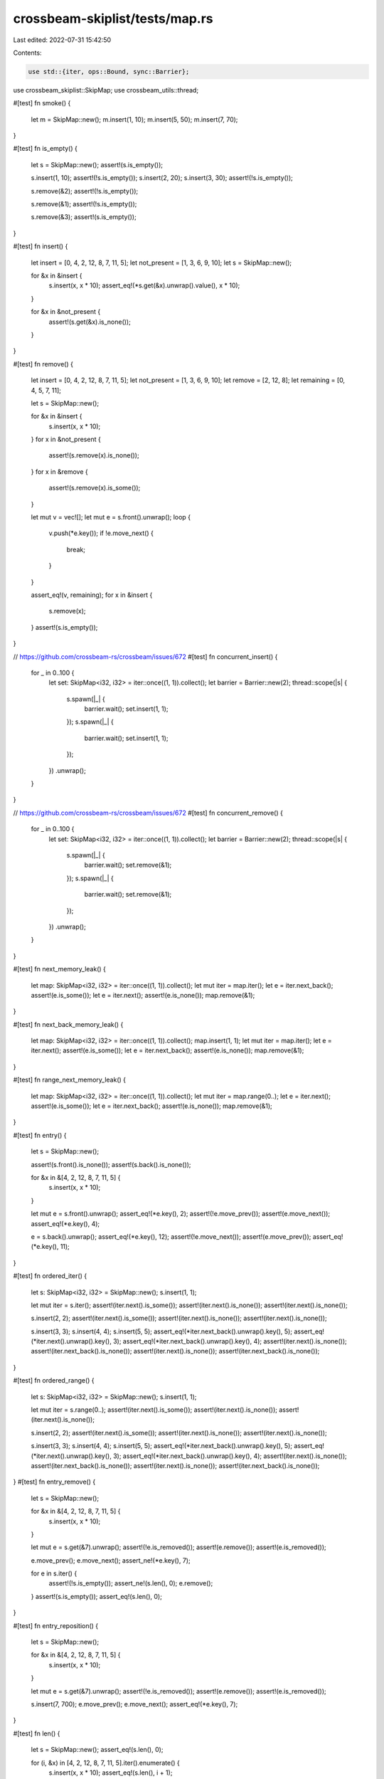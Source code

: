 crossbeam-skiplist/tests/map.rs
===============================

Last edited: 2022-07-31 15:42:50

Contents:

.. code-block:: rs

    use std::{iter, ops::Bound, sync::Barrier};

use crossbeam_skiplist::SkipMap;
use crossbeam_utils::thread;

#[test]
fn smoke() {
    let m = SkipMap::new();
    m.insert(1, 10);
    m.insert(5, 50);
    m.insert(7, 70);
}

#[test]
fn is_empty() {
    let s = SkipMap::new();
    assert!(s.is_empty());

    s.insert(1, 10);
    assert!(!s.is_empty());
    s.insert(2, 20);
    s.insert(3, 30);
    assert!(!s.is_empty());

    s.remove(&2);
    assert!(!s.is_empty());

    s.remove(&1);
    assert!(!s.is_empty());

    s.remove(&3);
    assert!(s.is_empty());
}

#[test]
fn insert() {
    let insert = [0, 4, 2, 12, 8, 7, 11, 5];
    let not_present = [1, 3, 6, 9, 10];
    let s = SkipMap::new();

    for &x in &insert {
        s.insert(x, x * 10);
        assert_eq!(*s.get(&x).unwrap().value(), x * 10);
    }

    for &x in &not_present {
        assert!(s.get(&x).is_none());
    }
}

#[test]
fn remove() {
    let insert = [0, 4, 2, 12, 8, 7, 11, 5];
    let not_present = [1, 3, 6, 9, 10];
    let remove = [2, 12, 8];
    let remaining = [0, 4, 5, 7, 11];

    let s = SkipMap::new();

    for &x in &insert {
        s.insert(x, x * 10);
    }
    for x in &not_present {
        assert!(s.remove(x).is_none());
    }
    for x in &remove {
        assert!(s.remove(x).is_some());
    }

    let mut v = vec![];
    let mut e = s.front().unwrap();
    loop {
        v.push(*e.key());
        if !e.move_next() {
            break;
        }
    }

    assert_eq!(v, remaining);
    for x in &insert {
        s.remove(x);
    }
    assert!(s.is_empty());
}

// https://github.com/crossbeam-rs/crossbeam/issues/672
#[test]
fn concurrent_insert() {
    for _ in 0..100 {
        let set: SkipMap<i32, i32> = iter::once((1, 1)).collect();
        let barrier = Barrier::new(2);
        thread::scope(|s| {
            s.spawn(|_| {
                barrier.wait();
                set.insert(1, 1);
            });
            s.spawn(|_| {
                barrier.wait();
                set.insert(1, 1);
            });
        })
        .unwrap();
    }
}

// https://github.com/crossbeam-rs/crossbeam/issues/672
#[test]
fn concurrent_remove() {
    for _ in 0..100 {
        let set: SkipMap<i32, i32> = iter::once((1, 1)).collect();
        let barrier = Barrier::new(2);
        thread::scope(|s| {
            s.spawn(|_| {
                barrier.wait();
                set.remove(&1);
            });
            s.spawn(|_| {
                barrier.wait();
                set.remove(&1);
            });
        })
        .unwrap();
    }
}

#[test]
fn next_memory_leak() {
    let map: SkipMap<i32, i32> = iter::once((1, 1)).collect();
    let mut iter = map.iter();
    let e = iter.next_back();
    assert!(e.is_some());
    let e = iter.next();
    assert!(e.is_none());
    map.remove(&1);
}

#[test]
fn next_back_memory_leak() {
    let map: SkipMap<i32, i32> = iter::once((1, 1)).collect();
    map.insert(1, 1);
    let mut iter = map.iter();
    let e = iter.next();
    assert!(e.is_some());
    let e = iter.next_back();
    assert!(e.is_none());
    map.remove(&1);
}

#[test]
fn range_next_memory_leak() {
    let map: SkipMap<i32, i32> = iter::once((1, 1)).collect();
    let mut iter = map.range(0..);
    let e = iter.next();
    assert!(e.is_some());
    let e = iter.next_back();
    assert!(e.is_none());
    map.remove(&1);
}

#[test]
fn entry() {
    let s = SkipMap::new();

    assert!(s.front().is_none());
    assert!(s.back().is_none());

    for &x in &[4, 2, 12, 8, 7, 11, 5] {
        s.insert(x, x * 10);
    }

    let mut e = s.front().unwrap();
    assert_eq!(*e.key(), 2);
    assert!(!e.move_prev());
    assert!(e.move_next());
    assert_eq!(*e.key(), 4);

    e = s.back().unwrap();
    assert_eq!(*e.key(), 12);
    assert!(!e.move_next());
    assert!(e.move_prev());
    assert_eq!(*e.key(), 11);
}

#[test]
fn ordered_iter() {
    let s: SkipMap<i32, i32> = SkipMap::new();
    s.insert(1, 1);

    let mut iter = s.iter();
    assert!(iter.next().is_some());
    assert!(iter.next().is_none());
    assert!(iter.next().is_none());

    s.insert(2, 2);
    assert!(iter.next().is_some());
    assert!(iter.next().is_none());
    assert!(iter.next().is_none());

    s.insert(3, 3);
    s.insert(4, 4);
    s.insert(5, 5);
    assert_eq!(*iter.next_back().unwrap().key(), 5);
    assert_eq!(*iter.next().unwrap().key(), 3);
    assert_eq!(*iter.next_back().unwrap().key(), 4);
    assert!(iter.next().is_none());
    assert!(iter.next_back().is_none());
    assert!(iter.next().is_none());
    assert!(iter.next_back().is_none());
}

#[test]
fn ordered_range() {
    let s: SkipMap<i32, i32> = SkipMap::new();
    s.insert(1, 1);

    let mut iter = s.range(0..);
    assert!(iter.next().is_some());
    assert!(iter.next().is_none());
    assert!(iter.next().is_none());

    s.insert(2, 2);
    assert!(iter.next().is_some());
    assert!(iter.next().is_none());
    assert!(iter.next().is_none());

    s.insert(3, 3);
    s.insert(4, 4);
    s.insert(5, 5);
    assert_eq!(*iter.next_back().unwrap().key(), 5);
    assert_eq!(*iter.next().unwrap().key(), 3);
    assert_eq!(*iter.next_back().unwrap().key(), 4);
    assert!(iter.next().is_none());
    assert!(iter.next_back().is_none());
    assert!(iter.next().is_none());
    assert!(iter.next_back().is_none());
}
#[test]
fn entry_remove() {
    let s = SkipMap::new();

    for &x in &[4, 2, 12, 8, 7, 11, 5] {
        s.insert(x, x * 10);
    }

    let mut e = s.get(&7).unwrap();
    assert!(!e.is_removed());
    assert!(e.remove());
    assert!(e.is_removed());

    e.move_prev();
    e.move_next();
    assert_ne!(*e.key(), 7);

    for e in s.iter() {
        assert!(!s.is_empty());
        assert_ne!(s.len(), 0);
        e.remove();
    }
    assert!(s.is_empty());
    assert_eq!(s.len(), 0);
}

#[test]
fn entry_reposition() {
    let s = SkipMap::new();

    for &x in &[4, 2, 12, 8, 7, 11, 5] {
        s.insert(x, x * 10);
    }

    let mut e = s.get(&7).unwrap();
    assert!(!e.is_removed());
    assert!(e.remove());
    assert!(e.is_removed());

    s.insert(7, 700);
    e.move_prev();
    e.move_next();
    assert_eq!(*e.key(), 7);
}

#[test]
fn len() {
    let s = SkipMap::new();
    assert_eq!(s.len(), 0);

    for (i, &x) in [4, 2, 12, 8, 7, 11, 5].iter().enumerate() {
        s.insert(x, x * 10);
        assert_eq!(s.len(), i + 1);
    }

    s.insert(5, 0);
    assert_eq!(s.len(), 7);
    s.insert(5, 0);
    assert_eq!(s.len(), 7);

    s.remove(&6);
    assert_eq!(s.len(), 7);
    s.remove(&5);
    assert_eq!(s.len(), 6);
    s.remove(&12);
    assert_eq!(s.len(), 5);
}

#[test]
fn insert_and_remove() {
    let s = SkipMap::new();
    let keys = || s.iter().map(|e| *e.key()).collect::<Vec<_>>();

    s.insert(3, 0);
    s.insert(5, 0);
    s.insert(1, 0);
    s.insert(4, 0);
    s.insert(2, 0);
    assert_eq!(keys(), [1, 2, 3, 4, 5]);

    assert!(s.remove(&4).is_some());
    assert_eq!(keys(), [1, 2, 3, 5]);
    assert!(s.remove(&3).is_some());
    assert_eq!(keys(), [1, 2, 5]);
    assert!(s.remove(&1).is_some());
    assert_eq!(keys(), [2, 5]);

    assert!(s.remove(&1).is_none());
    assert_eq!(keys(), [2, 5]);
    assert!(s.remove(&3).is_none());
    assert_eq!(keys(), [2, 5]);

    assert!(s.remove(&2).is_some());
    assert_eq!(keys(), [5]);
    assert!(s.remove(&5).is_some());
    assert_eq!(keys(), []);

    s.insert(3, 0);
    assert_eq!(keys(), [3]);
    s.insert(1, 0);
    assert_eq!(keys(), [1, 3]);
    s.insert(3, 0);
    assert_eq!(keys(), [1, 3]);
    s.insert(5, 0);
    assert_eq!(keys(), [1, 3, 5]);

    assert!(s.remove(&3).is_some());
    assert_eq!(keys(), [1, 5]);
    assert!(s.remove(&1).is_some());
    assert_eq!(keys(), [5]);
    assert!(s.remove(&3).is_none());
    assert_eq!(keys(), [5]);
    assert!(s.remove(&5).is_some());
    assert_eq!(keys(), []);
}

#[test]
fn get() {
    let s = SkipMap::new();
    s.insert(30, 3);
    s.insert(50, 5);
    s.insert(10, 1);
    s.insert(40, 4);
    s.insert(20, 2);

    assert_eq!(*s.get(&10).unwrap().value(), 1);
    assert_eq!(*s.get(&20).unwrap().value(), 2);
    assert_eq!(*s.get(&30).unwrap().value(), 3);
    assert_eq!(*s.get(&40).unwrap().value(), 4);
    assert_eq!(*s.get(&50).unwrap().value(), 5);

    assert!(s.get(&7).is_none());
    assert!(s.get(&27).is_none());
    assert!(s.get(&31).is_none());
    assert!(s.get(&97).is_none());
}

#[test]
fn lower_bound() {
    let s = SkipMap::new();
    s.insert(30, 3);
    s.insert(50, 5);
    s.insert(10, 1);
    s.insert(40, 4);
    s.insert(20, 2);

    assert_eq!(*s.lower_bound(Bound::Unbounded).unwrap().value(), 1);

    assert_eq!(*s.lower_bound(Bound::Included(&10)).unwrap().value(), 1);
    assert_eq!(*s.lower_bound(Bound::Included(&20)).unwrap().value(), 2);
    assert_eq!(*s.lower_bound(Bound::Included(&30)).unwrap().value(), 3);
    assert_eq!(*s.lower_bound(Bound::Included(&40)).unwrap().value(), 4);
    assert_eq!(*s.lower_bound(Bound::Included(&50)).unwrap().value(), 5);

    assert_eq!(*s.lower_bound(Bound::Included(&7)).unwrap().value(), 1);
    assert_eq!(*s.lower_bound(Bound::Included(&27)).unwrap().value(), 3);
    assert_eq!(*s.lower_bound(Bound::Included(&31)).unwrap().value(), 4);
    assert!(s.lower_bound(Bound::Included(&97)).is_none());

    assert_eq!(*s.lower_bound(Bound::Excluded(&10)).unwrap().value(), 2);
    assert_eq!(*s.lower_bound(Bound::Excluded(&20)).unwrap().value(), 3);
    assert_eq!(*s.lower_bound(Bound::Excluded(&30)).unwrap().value(), 4);
    assert_eq!(*s.lower_bound(Bound::Excluded(&40)).unwrap().value(), 5);
    assert!(s.lower_bound(Bound::Excluded(&50)).is_none());

    assert_eq!(*s.lower_bound(Bound::Excluded(&7)).unwrap().value(), 1);
    assert_eq!(*s.lower_bound(Bound::Excluded(&27)).unwrap().value(), 3);
    assert_eq!(*s.lower_bound(Bound::Excluded(&31)).unwrap().value(), 4);
    assert!(s.lower_bound(Bound::Excluded(&97)).is_none());
}

#[test]
fn upper_bound() {
    let s = SkipMap::new();
    s.insert(30, 3);
    s.insert(50, 5);
    s.insert(10, 1);
    s.insert(40, 4);
    s.insert(20, 2);

    assert_eq!(*s.upper_bound(Bound::Unbounded).unwrap().value(), 5);

    assert_eq!(*s.upper_bound(Bound::Included(&10)).unwrap().value(), 1);
    assert_eq!(*s.upper_bound(Bound::Included(&20)).unwrap().value(), 2);
    assert_eq!(*s.upper_bound(Bound::Included(&30)).unwrap().value(), 3);
    assert_eq!(*s.upper_bound(Bound::Included(&40)).unwrap().value(), 4);
    assert_eq!(*s.upper_bound(Bound::Included(&50)).unwrap().value(), 5);

    assert!(s.upper_bound(Bound::Included(&7)).is_none());
    assert_eq!(*s.upper_bound(Bound::Included(&27)).unwrap().value(), 2);
    assert_eq!(*s.upper_bound(Bound::Included(&31)).unwrap().value(), 3);
    assert_eq!(*s.upper_bound(Bound::Included(&97)).unwrap().value(), 5);

    assert!(s.upper_bound(Bound::Excluded(&10)).is_none());
    assert_eq!(*s.upper_bound(Bound::Excluded(&20)).unwrap().value(), 1);
    assert_eq!(*s.upper_bound(Bound::Excluded(&30)).unwrap().value(), 2);
    assert_eq!(*s.upper_bound(Bound::Excluded(&40)).unwrap().value(), 3);
    assert_eq!(*s.upper_bound(Bound::Excluded(&50)).unwrap().value(), 4);

    assert!(s.upper_bound(Bound::Excluded(&7)).is_none());
    assert_eq!(*s.upper_bound(Bound::Excluded(&27)).unwrap().value(), 2);
    assert_eq!(*s.upper_bound(Bound::Excluded(&31)).unwrap().value(), 3);
    assert_eq!(*s.upper_bound(Bound::Excluded(&97)).unwrap().value(), 5);
}

#[test]
fn get_or_insert() {
    let s = SkipMap::new();
    s.insert(3, 3);
    s.insert(5, 5);
    s.insert(1, 1);
    s.insert(4, 4);
    s.insert(2, 2);

    assert_eq!(*s.get(&4).unwrap().value(), 4);
    assert_eq!(*s.insert(4, 40).value(), 40);
    assert_eq!(*s.get(&4).unwrap().value(), 40);

    assert_eq!(*s.get_or_insert(4, 400).value(), 40);
    assert_eq!(*s.get(&4).unwrap().value(), 40);
    assert_eq!(*s.get_or_insert(6, 600).value(), 600);
}

#[test]
fn get_or_insert_with() {
    let s = SkipMap::new();
    s.insert(3, 3);
    s.insert(5, 5);
    s.insert(1, 1);
    s.insert(4, 4);
    s.insert(2, 2);

    assert_eq!(*s.get(&4).unwrap().value(), 4);
    assert_eq!(*s.insert(4, 40).value(), 40);
    assert_eq!(*s.get(&4).unwrap().value(), 40);

    assert_eq!(*s.get_or_insert_with(4, || 400).value(), 40);
    assert_eq!(*s.get(&4).unwrap().value(), 40);
    assert_eq!(*s.get_or_insert_with(6, || 600).value(), 600);
}

#[test]
fn get_or_insert_with_panic() {
    use std::panic;

    let s = SkipMap::new();
    let res = panic::catch_unwind(panic::AssertUnwindSafe(|| {
        s.get_or_insert_with(4, || panic!());
    }));
    assert!(res.is_err());
    assert!(s.is_empty());
    assert_eq!(*s.get_or_insert_with(4, || 40).value(), 40);
    assert_eq!(s.len(), 1);
}

#[test]
fn get_or_insert_with_parallel_run() {
    use std::sync::{Arc, Mutex};

    let s = Arc::new(SkipMap::new());
    let s2 = s.clone();
    let called = Arc::new(Mutex::new(false));
    let called2 = called.clone();
    let handle = std::thread::spawn(move || {
        assert_eq!(
            *s2.get_or_insert_with(7, || {
                *called2.lock().unwrap() = true;

                // allow main thread to run before we return result
                std::thread::sleep(std::time::Duration::from_secs(4));
                70
            })
            .value(),
            700
        );
    });
    std::thread::sleep(std::time::Duration::from_secs(2));

    // main thread writes the value first
    assert_eq!(*s.get_or_insert(7, 700).value(), 700);
    handle.join().unwrap();
    assert!(*called.lock().unwrap());
}

#[test]
fn get_next_prev() {
    let s = SkipMap::new();
    s.insert(3, 3);
    s.insert(5, 5);
    s.insert(1, 1);
    s.insert(4, 4);
    s.insert(2, 2);

    let mut e = s.get(&3).unwrap();
    assert_eq!(*e.next().unwrap().value(), 4);
    assert_eq!(*e.prev().unwrap().value(), 2);
    assert_eq!(*e.value(), 3);

    e.move_prev();
    assert_eq!(*e.next().unwrap().value(), 3);
    assert_eq!(*e.prev().unwrap().value(), 1);
    assert_eq!(*e.value(), 2);

    e.move_prev();
    assert_eq!(*e.next().unwrap().value(), 2);
    assert!(e.prev().is_none());
    assert_eq!(*e.value(), 1);

    e.move_next();
    e.move_next();
    e.move_next();
    e.move_next();
    assert!(e.next().is_none());
    assert_eq!(*e.prev().unwrap().value(), 4);
    assert_eq!(*e.value(), 5);
}

#[test]
fn front_and_back() {
    let s = SkipMap::new();
    assert!(s.front().is_none());
    assert!(s.back().is_none());

    for &x in &[4, 2, 12, 8, 7, 11, 5] {
        s.insert(x, x * 10);
    }

    assert_eq!(*s.front().unwrap().key(), 2);
    assert_eq!(*s.back().unwrap().key(), 12);
}

#[test]
fn iter() {
    let s = SkipMap::new();
    for &x in &[4, 2, 12, 8, 7, 11, 5] {
        s.insert(x, x * 10);
    }

    assert_eq!(
        s.iter().map(|e| *e.key()).collect::<Vec<_>>(),
        &[2, 4, 5, 7, 8, 11, 12]
    );

    let mut it = s.iter();
    s.remove(&2);
    assert_eq!(*it.next().unwrap().key(), 4);
    s.remove(&7);
    assert_eq!(*it.next().unwrap().key(), 5);
    s.remove(&5);
    assert_eq!(*it.next().unwrap().key(), 8);
    s.remove(&12);
    assert_eq!(*it.next().unwrap().key(), 11);
    assert!(it.next().is_none());
}

#[test]
fn iter_range() {
    use std::ops::Bound::*;
    let s = SkipMap::new();
    let v = (0..10).map(|x| x * 10).collect::<Vec<_>>();
    for &x in v.iter() {
        s.insert(x, x);
    }

    assert_eq!(
        s.iter().map(|x| *x.value()).collect::<Vec<_>>(),
        vec![0, 10, 20, 30, 40, 50, 60, 70, 80, 90]
    );
    assert_eq!(
        s.iter().rev().map(|x| *x.value()).collect::<Vec<_>>(),
        vec![90, 80, 70, 60, 50, 40, 30, 20, 10, 0]
    );
    assert_eq!(
        s.range(..).map(|x| *x.value()).collect::<Vec<_>>(),
        vec![0, 10, 20, 30, 40, 50, 60, 70, 80, 90]
    );

    assert_eq!(
        s.range((Included(&0), Unbounded))
            .map(|x| *x.value())
            .collect::<Vec<_>>(),
        vec![0, 10, 20, 30, 40, 50, 60, 70, 80, 90]
    );
    assert_eq!(
        s.range((Included(&0), Included(&60)))
            .rev()
            .map(|x| *x.value())
            .collect::<Vec<_>>(),
        vec![60, 50, 40, 30, 20, 10, 0]
    );
    assert_eq!(
        s.range((Excluded(&0), Unbounded))
            .map(|x| *x.value())
            .collect::<Vec<_>>(),
        vec![10, 20, 30, 40, 50, 60, 70, 80, 90]
    );
    assert_eq!(
        s.range((Included(&25), Unbounded))
            .map(|x| *x.value())
            .collect::<Vec<_>>(),
        vec![30, 40, 50, 60, 70, 80, 90]
    );
    assert_eq!(
        s.range((Excluded(&25), Unbounded))
            .map(|x| *x.value())
            .collect::<Vec<_>>(),
        vec![30, 40, 50, 60, 70, 80, 90]
    );
    assert_eq!(
        s.range((Included(&70), Unbounded))
            .map(|x| *x.value())
            .collect::<Vec<_>>(),
        vec![70, 80, 90]
    );
    assert_eq!(
        s.range((Excluded(&70), Unbounded))
            .map(|x| *x.value())
            .collect::<Vec<_>>(),
        vec![80, 90]
    );
    assert_eq!(
        s.range((Included(&100), Unbounded))
            .map(|x| *x.value())
            .collect::<Vec<_>>(),
        vec![]
    );
    assert_eq!(
        s.range((Excluded(&100), Unbounded))
            .map(|x| *x.value())
            .collect::<Vec<_>>(),
        vec![]
    );

    assert_eq!(
        s.range((Unbounded, Included(&90)))
            .map(|x| *x.value())
            .collect::<Vec<_>>(),
        vec![0, 10, 20, 30, 40, 50, 60, 70, 80, 90]
    );
    assert_eq!(
        s.range((Unbounded, Excluded(&90)))
            .map(|x| *x.value())
            .collect::<Vec<_>>(),
        vec![0, 10, 20, 30, 40, 50, 60, 70, 80]
    );
    assert_eq!(
        s.range((Unbounded, Included(&25)))
            .map(|x| *x.value())
            .collect::<Vec<_>>(),
        vec![0, 10, 20]
    );
    assert_eq!(
        s.range((Unbounded, Excluded(&25)))
            .map(|x| *x.value())
            .collect::<Vec<_>>(),
        vec![0, 10, 20]
    );
    assert_eq!(
        s.range((Unbounded, Included(&70)))
            .map(|x| *x.value())
            .collect::<Vec<_>>(),
        vec![0, 10, 20, 30, 40, 50, 60, 70]
    );
    assert_eq!(
        s.range((Unbounded, Excluded(&70)))
            .map(|x| *x.value())
            .collect::<Vec<_>>(),
        vec![0, 10, 20, 30, 40, 50, 60]
    );
    assert_eq!(
        s.range((Unbounded, Included(&-1)))
            .map(|x| *x.value())
            .collect::<Vec<_>>(),
        vec![]
    );
    assert_eq!(
        s.range((Unbounded, Excluded(&-1)))
            .map(|x| *x.value())
            .collect::<Vec<_>>(),
        vec![]
    );

    assert_eq!(
        s.range((Included(&25), Included(&80)))
            .map(|x| *x.value())
            .collect::<Vec<_>>(),
        vec![30, 40, 50, 60, 70, 80]
    );
    assert_eq!(
        s.range((Included(&25), Excluded(&80)))
            .map(|x| *x.value())
            .collect::<Vec<_>>(),
        vec![30, 40, 50, 60, 70]
    );
    assert_eq!(
        s.range((Excluded(&25), Included(&80)))
            .map(|x| *x.value())
            .collect::<Vec<_>>(),
        vec![30, 40, 50, 60, 70, 80]
    );
    assert_eq!(
        s.range((Excluded(&25), Excluded(&80)))
            .map(|x| *x.value())
            .collect::<Vec<_>>(),
        vec![30, 40, 50, 60, 70]
    );

    assert_eq!(
        s.range((Included(&25), Included(&25)))
            .map(|x| *x.value())
            .collect::<Vec<_>>(),
        vec![]
    );
    assert_eq!(
        s.range((Included(&25), Excluded(&25)))
            .map(|x| *x.value())
            .collect::<Vec<_>>(),
        vec![]
    );
    assert_eq!(
        s.range((Excluded(&25), Included(&25)))
            .map(|x| *x.value())
            .collect::<Vec<_>>(),
        vec![]
    );
    assert_eq!(
        s.range((Excluded(&25), Excluded(&25)))
            .map(|x| *x.value())
            .collect::<Vec<_>>(),
        vec![]
    );

    assert_eq!(
        s.range((Included(&50), Included(&50)))
            .map(|x| *x.value())
            .collect::<Vec<_>>(),
        vec![50]
    );
    assert_eq!(
        s.range((Included(&50), Excluded(&50)))
            .map(|x| *x.value())
            .collect::<Vec<_>>(),
        vec![]
    );
    assert_eq!(
        s.range((Excluded(&50), Included(&50)))
            .map(|x| *x.value())
            .collect::<Vec<_>>(),
        vec![]
    );
    assert_eq!(
        s.range((Excluded(&50), Excluded(&50)))
            .map(|x| *x.value())
            .collect::<Vec<_>>(),
        vec![]
    );

    assert_eq!(
        s.range((Included(&100), Included(&-2)))
            .map(|x| *x.value())
            .collect::<Vec<_>>(),
        vec![]
    );
    assert_eq!(
        s.range((Included(&100), Excluded(&-2)))
            .map(|x| *x.value())
            .collect::<Vec<_>>(),
        vec![]
    );
    assert_eq!(
        s.range((Excluded(&100), Included(&-2)))
            .map(|x| *x.value())
            .collect::<Vec<_>>(),
        vec![]
    );
    assert_eq!(
        s.range((Excluded(&100), Excluded(&-2)))
            .map(|x| *x.value())
            .collect::<Vec<_>>(),
        vec![]
    );
}

// https://github.com/crossbeam-rs/crossbeam/issues/671
#[test]
fn iter_range2() {
    let set: SkipMap<_, _> = [1, 3, 5].iter().map(|x| (*x, *x)).collect();
    assert_eq!(set.range(2..4).count(), 1);
    set.insert(3, 3);
}

#[test]
fn into_iter() {
    let s = SkipMap::new();
    for &x in &[4, 2, 12, 8, 7, 11, 5] {
        s.insert(x, x * 10);
    }

    assert_eq!(
        s.into_iter().collect::<Vec<_>>(),
        &[
            (2, 20),
            (4, 40),
            (5, 50),
            (7, 70),
            (8, 80),
            (11, 110),
            (12, 120),
        ]
    );
}

#[test]
fn clear() {
    let s = SkipMap::new();
    for &x in &[4, 2, 12, 8, 7, 11, 5] {
        s.insert(x, x * 10);
    }

    assert!(!s.is_empty());
    assert_ne!(s.len(), 0);
    s.clear();
    assert!(s.is_empty());
    assert_eq!(s.len(), 0);
}


